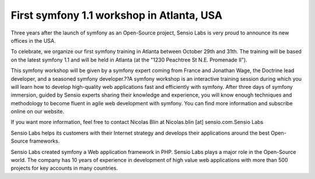 First symfony 1.1 workshop in Atlanta, USA
==========================================


.. raw:: html

   <p>
   
Three years after the launch of symfony as an Open-Source project,
Sensio Labs is very proud to announce its new offices in the USA.

.. raw:: html

   </p><p>
   
To celebrate, we organize our first symfony training in Atlanta
between October 29th and 31th. The training will be based on the
latest symfony 1.1 and will be held in Atlanta (at the "1230
Peachtree St N.E. Promenade II").

.. raw:: html

   </p><p>
   
This symfony workshop will be given by a symfony expert coming from
France and Jonathan Wage, the Doctrine lead developer, and a
seasoned symfony developer.??A symfony workshop is an interactive
training session during which you will learn how to develop
high-quality web applications fast and efficiently with symfony.
After three days of symfony immersion, guided by Sensio experts
sharing their knowledge and experience, you will know enough
techniques and methodology to become fluent in agile web
development with symfony. You can find more information and
subscribe online on our website.

.. raw:: html

   </p><p>
   
If you want more information, feel free to contact Nicolas Blin at
Nicolas.blin [at] sensio.com.Sensio Labs

.. raw:: html

   </p><p>
   
Sensio Labs helps its customers with their Internet strategy and
develops their applications around the best Open-Source frameworks.

.. raw:: html

   </p><p>
   
Sensio Labs created symfony a Web application framework in PHP.
Sensio Labs plays a major role in the Open-Source world. The
company has 10 years of experience in development of high value web
applications with more than 500 projects for key accounts in many
countries.

.. raw:: html

   </p>
   


.. author:: jwage 
.. categories:: none
.. tags:: none
.. comments::
